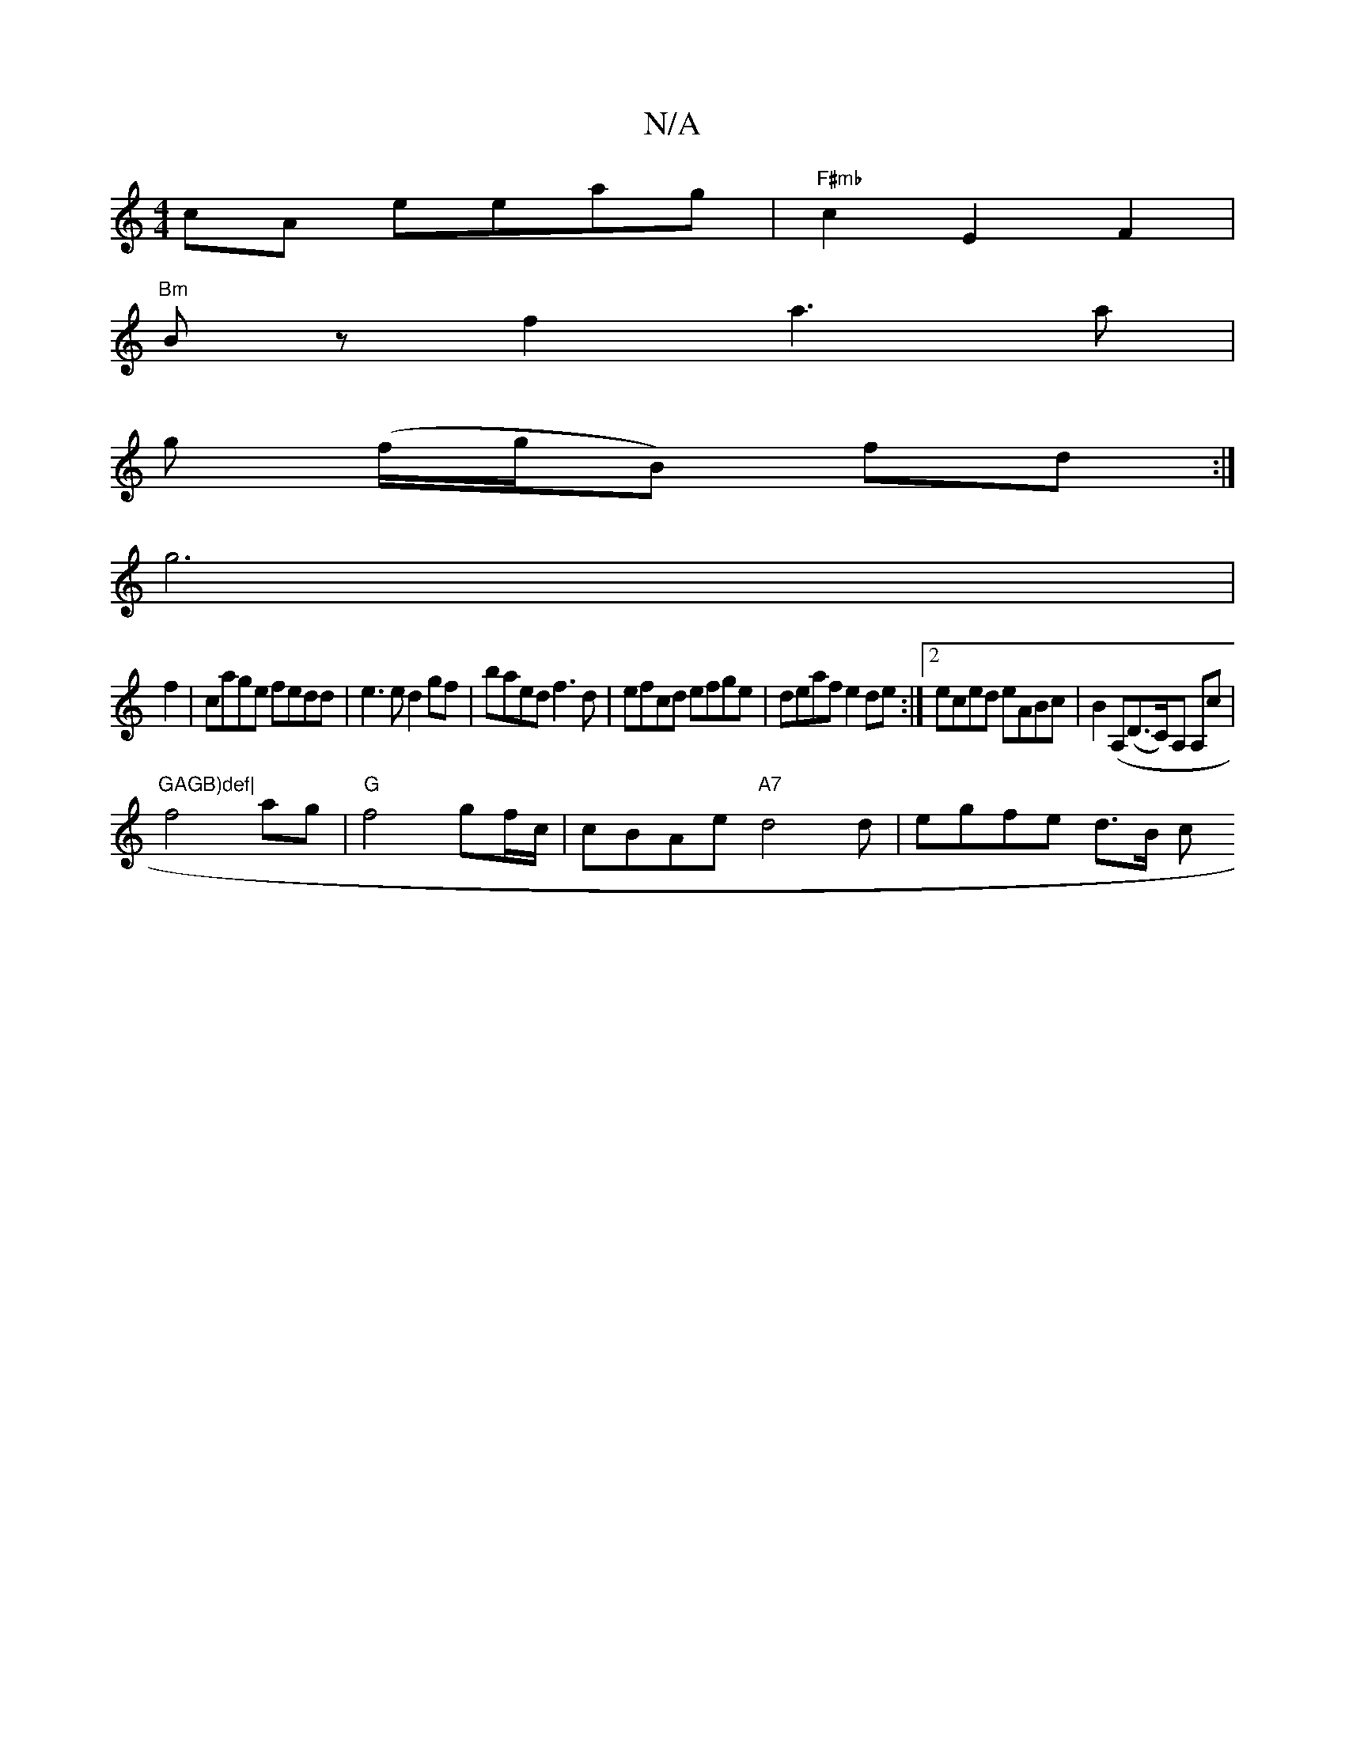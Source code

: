 X:1
T:N/A
M:4/4
R:N/A
K:Cmajor
cA eeag|"F#mb"c2 E2 F2|
"Bm"Bz f2 a3a|
g " " (f/g/B) fd:|
g6|
f2|cage fedd|e3e d2 gf|baed f3d|efcd efge|deaf e2de:|2 eced eABc|B2 (A,(D>C)A, A,c|"GAGB)def|
f4ag |"G" f4 gf/c/| cBAe "A7"d4 d|egfe d>B c